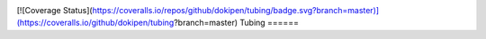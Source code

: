 .. image:: https://travis-ci.org/dokipen/tubing.svg
[![Coverage Status](https://coveralls.io/repos/github/dokipen/tubing/badge.svg?branch=master)](https://coveralls.io/github/dokipen/tubing?branch=master)
Tubing
======
